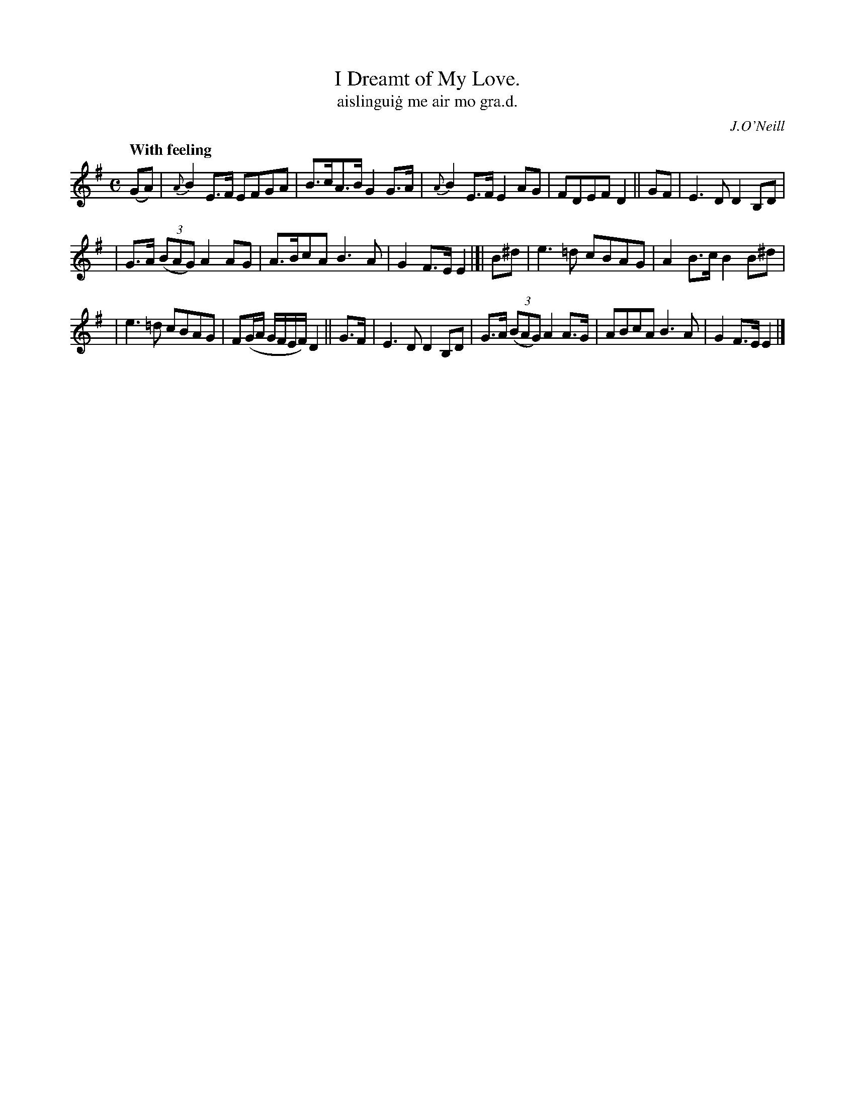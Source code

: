 X: 569
T: I Dreamt of My Love.
T: aislingui\.g me air mo gra\.d.
R: air
%S: s:3 b:16(5+5+6)
B: O'Neill 569
O: J.O'Neill
Z: J.B. Walsh, walsh@math.ubc.ca
Q: "With feeling"
M: C
L: 1/8
%Q: 50
K: Em
(GA) | {A}B2E>F EFGA | B>cA>B G2G>A | {A}B2E>F E2AG | FDEF D2 || GF | E3D D2B,D |
| G>A ((3BAG) A2AG | A>BcA B3A | G2F>E E2 |]| B^d | e3=d cBAG | A2B>c B2B^d |
| e3=d cBAG | F(G/A/ G/F/E/F/)D2 || G>F | E3D D2B,D | G>A ((3BAG) A2A>G | ABcA B3A | G2F>E E2 |]
